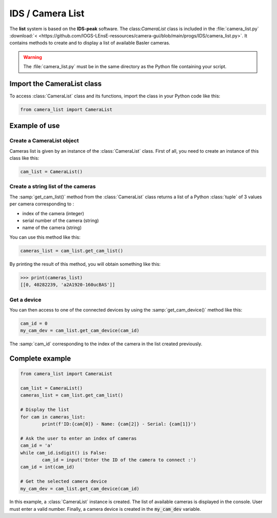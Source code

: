 IDS / Camera List
#################

The **list** system is based on the **IDS-peak** software. The class:`CameraList` class is included in the :file:`camera_list.py` :download:`< <https://github.com/IOGS-LEnsE-ressources/camera-gui/blob/main/progs/IDS/camera_list.py>`. It contains methods to create and to display a list of available Basler cameras.

.. warning::

	The :file:`camera_list.py` must be in the same directory as the Python file containing your script.

Import the CameraList class
***************************

To access :class:`CameraList` class and its functions, import the class in your Python code like this:

.. code-block:: python
	
	from camera_list import CameraList

Example of use
**************

Create a CameraList object
==========================

Cameras list is given by an instance of the :class:`CameraList` class. First of all, you need to create an instance of this class like this:

.. code-block:: python
	
	cam_list = CameraList()

Create a string list of the cameras
===================================

The :samp:`get_cam_list()` method from the :class:`CameraList` class returns a list of a Python :class:`tuple` of 3 values per camera corresponding to : 

* index of the camera (integer)
* serial number of the camera (string)
* name of the camera (string)

You can use this method like this:

.. code-block:: python
	
    cameras_list = cam_list.get_cam_list()

By printing the result of this method, you will obtain something like this:

>>> print(cameras_list)
[[0, 40282239, 'a2A1920-160ucBAS']]


Get a device
============

You can then access to one of the connected devices by using the :samp:`get_cam_device()` method like this:

.. code-block:: python

	cam_id = 0
	my_cam_dev = cam_list.get_cam_device(cam_id)

The :samp:`cam_id` corresponding to the index of the camera in the list created previously.


Complete example
****************

.. code-block:: python

	from camera_list import CameraList
	
	cam_list = CameraList()
	cameras_list = cam_list.get_cam_list()
	
	# Display the list
	for cam in cameras_list:
		print(f'ID:{cam[0]} - Name: {cam[2]} - Serial: {cam[1]}')	
	
	# Ask the user to enter an index of cameras
	cam_id = 'a'
	while cam_id.isdigit() is False:
		cam_id = input('Enter the ID of the camera to connect :')
	cam_id = int(cam_id)
	
	# Get the selected camera device
	my_cam_dev = cam_list.get_cam_device(cam_id)
	
In this example, a :class:`CameraList` instance is created. The list of available cameras is displayed in the console. User must enter a valid number. Finally, a camera device is created in the :code:`my_cam_dev` variable.
	
